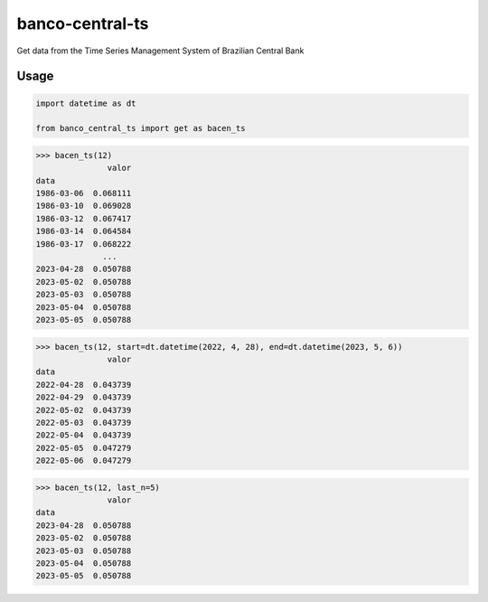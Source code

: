 banco-central-ts
================

Get data from the Time Series Management System of Brazilian Central Bank

Usage
-----

.. code-block:: python

   import datetime as dt

   from banco_central_ts import get as bacen_ts

>>> bacen_ts(12)
               valor
data
1986-03-06  0.068111
1986-03-10  0.069028
1986-03-12  0.067417
1986-03-14  0.064584
1986-03-17  0.068222
              ...
2023-04-28  0.050788
2023-05-02  0.050788
2023-05-03  0.050788
2023-05-04  0.050788
2023-05-05  0.050788

>>> bacen_ts(12, start=dt.datetime(2022, 4, 28), end=dt.datetime(2023, 5, 6))
               valor
data
2022-04-28  0.043739
2022-04-29  0.043739
2022-05-02  0.043739
2022-05-03  0.043739
2022-05-04  0.043739
2022-05-05  0.047279
2022-05-06  0.047279

>>> bacen_ts(12, last_n=5)
               valor
data
2023-04-28  0.050788
2023-05-02  0.050788
2023-05-03  0.050788
2023-05-04  0.050788
2023-05-05  0.050788